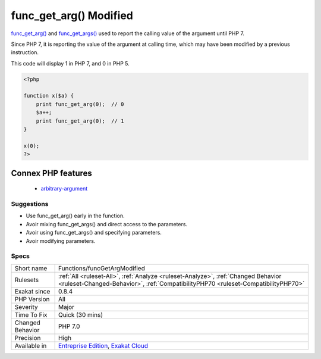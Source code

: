 .. _functions-funcgetargmodified:

.. _func\_get\_arg()-modified:

func_get_arg() Modified
+++++++++++++++++++++++

.. meta::
	:description:
		func_get_arg() Modified: func_get_arg() and func_get_args() used to report the calling value of the argument until PHP 7.
	:twitter:card: summary_large_image
	:twitter:site: @exakat
	:twitter:title: func_get_arg() Modified
	:twitter:description: func_get_arg() Modified: func_get_arg() and func_get_args() used to report the calling value of the argument until PHP 7
	:twitter:creator: @exakat
	:twitter:image:src: https://www.exakat.io/wp-content/uploads/2020/06/logo-exakat.png
	:og:image: https://www.exakat.io/wp-content/uploads/2020/06/logo-exakat.png
	:og:title: func_get_arg() Modified
	:og:type: article
	:og:description: func_get_arg() and func_get_args() used to report the calling value of the argument until PHP 7
	:og:url: https://exakat.readthedocs.io/en/latest/Reference/Rules/func_get_arg() Modified.html
	:og:locale: en
`func_get_arg() <https://www.php.net/func_get_arg>`_ and `func_get_args() <https://www.php.net/func_get_args>`_ used to report the calling value of the argument until PHP 7. 

Since PHP 7, it is reporting the value of the argument at calling time, which may have been modified by a previous instruction. 

This code will display 1 in PHP 7, and 0 in PHP 5.

.. code-block:: php
   
   <?php
   
   function x($a) {
       print func_get_arg(0);  // 0 
       $a++;
       print func_get_arg(0);  // 1
   }
   
   x(0);
   ?>
Connex PHP features
-------------------

  + `arbitrary-argument <https://php-dictionary.readthedocs.io/en/latest/dictionary/arbitrary-argument.ini.html>`_


Suggestions
___________

* Use func_get_arg() early in the function.
* Avoir mixing func_get_args() and direct access to the parameters.
* Avoir using func_get_args() and specifying parameters.
* Avoir modifying parameters.




Specs
_____

+------------------+------------------------------------------------------------------------------------------------------------------------------------------------------------------------+
| Short name       | Functions/funcGetArgModified                                                                                                                                           |
+------------------+------------------------------------------------------------------------------------------------------------------------------------------------------------------------+
| Rulesets         | :ref:`All <ruleset-All>`, :ref:`Analyze <ruleset-Analyze>`, :ref:`Changed Behavior <ruleset-Changed-Behavior>`, :ref:`CompatibilityPHP70 <ruleset-CompatibilityPHP70>` |
+------------------+------------------------------------------------------------------------------------------------------------------------------------------------------------------------+
| Exakat since     | 0.8.4                                                                                                                                                                  |
+------------------+------------------------------------------------------------------------------------------------------------------------------------------------------------------------+
| PHP Version      | All                                                                                                                                                                    |
+------------------+------------------------------------------------------------------------------------------------------------------------------------------------------------------------+
| Severity         | Major                                                                                                                                                                  |
+------------------+------------------------------------------------------------------------------------------------------------------------------------------------------------------------+
| Time To Fix      | Quick (30 mins)                                                                                                                                                        |
+------------------+------------------------------------------------------------------------------------------------------------------------------------------------------------------------+
| Changed Behavior | PHP 7.0                                                                                                                                                                |
+------------------+------------------------------------------------------------------------------------------------------------------------------------------------------------------------+
| Precision        | High                                                                                                                                                                   |
+------------------+------------------------------------------------------------------------------------------------------------------------------------------------------------------------+
| Available in     | `Entreprise Edition <https://www.exakat.io/entreprise-edition>`_, `Exakat Cloud <https://www.exakat.io/exakat-cloud/>`_                                                |
+------------------+------------------------------------------------------------------------------------------------------------------------------------------------------------------------+


